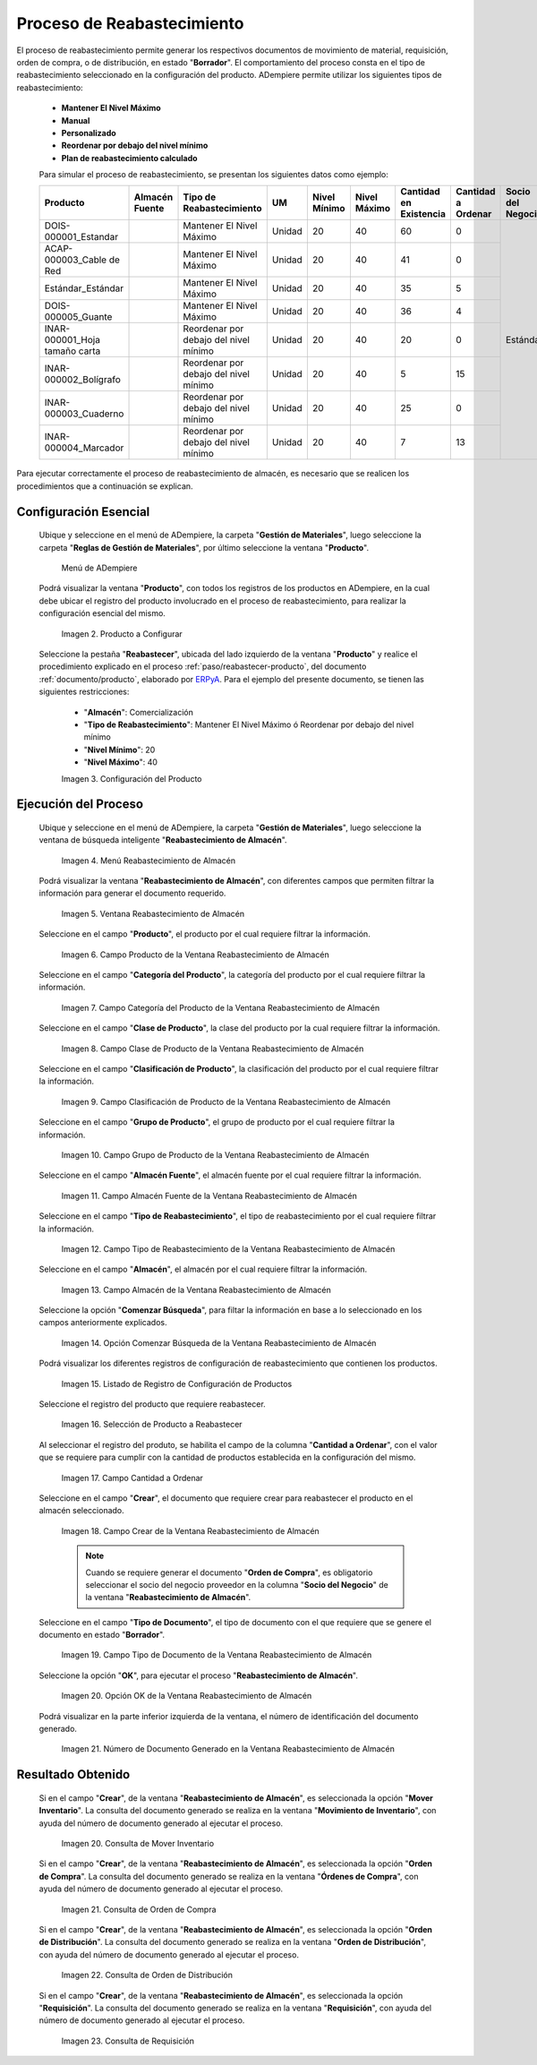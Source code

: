 .. _ERPyA: http://erpya.com

.. |menú de producto| image:: resources/product-menu.png
.. |producto a configurar| image:: resources/product-to-configure.png
.. |configuración del producto| image:: resources/product-configuration.png
.. |menú reabastecimiento de almacén| image:: resources/warehouse-replenishment-menu.png
.. |ventana reabastecimiento de almacén| image:: resources/warehouse-replenishment-window.png
.. |campo producto de la ventana reabastecimiento de almacén| image:: resources/product-field-of-warehouse-replenishment-window.png
.. |campo categoría del producto de la ventana reabastecimiento de almacén| image:: resources/product-category-field-of-the-warehouse-replenishment-window.png
.. |campo clase de producto de la ventana reabastecimiento de almacén| image:: resources/warehouse-replenishment-window-product-class-field.png
.. |campo clasificación del producto de la ventana reabastecimiento de almacén| image:: resources/product-classification-field-of-the-warehouse-replenishment-window.png
.. |campo grupo de producto de la ventana reabastecimiento de almacén| image:: resources/warehouse-replenishment-window-product-group-field.png
.. |campo almacén fuente de la ventana reabastecimiento de almacén| image:: resources/field-warehouse-source-window-warehouse-replenishment.png
.. |campo tipo de reabastecimiento de la ventana reabastecimiento de almacén| image:: resources/replenishment-type-field-of-the-warehouse-replenishment-window.png
.. |campo almacén de la ventana reabastecimiento de almacén| image:: resources/warehouse-field-warehouse-replenishment-window.png
.. |opción comenzar búsqueda de la ventana reabastecimiento de almacén| image:: resources/option-start-search-of-warehouse-replenishment-window.png
.. |listado de registro de configuración de productos| image:: resources/product-configuration-record-listing.png
.. |selección de producto a reabastecer| image:: resources/selection-of-product-to-be-restocked.png
.. |cantidad a ordenar| image:: resources/quantity-to-order.png
.. |campo crear de la ventana reabastecimiento de almacén| image:: resources/create-field-of-warehouse-replenishment-window.png
.. |campo tipo de documento de la ventana reabastecimiento de almacén| image:: resources/document-type-field-of-the-warehouse-replenishment-window.png
.. |opción ok de la ventana reabastecimiento de almacén| image:: resources/ok-option-of-the-warehouse-replenishment-window.png
.. |número de documento generado en la ventana reabastecimiento de almacén| image:: resources/document-number-generated-in-the-warehouse-replenishment-window.png
.. |consulta de mover inventario| image:: resources/move-inventory-inquiry.png
.. |consulta de orden de compra| image:: resources/purchase-order-inquiry.png
.. |consulta de orden de distribución| image:: resources/distribution-order-query.png
.. |consulta de requisición| image:: resources/requisition-inquiry.png

.. _documento/reabastecer-productos:

**Proceso de Reabastecimiento**
===============================

El proceso de reabastecimiento permite generar los respectivos documentos de movimiento de material, requisición, orden de compra, o de distribución, en estado "**Borrador**". El comportamiento del proceso consta en el tipo de reabastecimiento seleccionado en la configuración del producto. ADempiere permite utilizar los siguientes tipos de reabastecimiento:

    - **Mantener El Nivel Máximo**
    - **Manual**
    - **Personalizado**
    - **Reordenar por debajo del nivel mínimo**
    - **Plan de reabastecimiento calculado**

    Para simular el proceso de reabastecimiento, se presentan los siguientes datos como ejemplo:

    +-------------------------------+-------------------+---------------------------------------+-------+-----------------+-----------------+---------------------------+-----------------------+----------------------+
    | **Producto**                  | **Almacén Fuente**| **Tipo de Reabastecimiento**          | **UM**| **Nivel Mínimo**| **Nivel Máximo**| **Cantidad en Existencia**| **Cantidad a Ordenar**| **Socio del Negocio**|
    +===============================+===================+=======================================+=======+=================+=================+===========================+=======================+======================+
    |DOIS-000001_Estandar           |                   |Mantener El Nivel Máximo               |Unidad |20               |40               |60                         |0                      | Estándar             |
    +-------------------------------+-------------------+---------------------------------------+-------+-----------------+-----------------+---------------------------+-----------------------+                      +
    |ACAP-000003_Cable de Red       |                   |Mantener El Nivel Máximo               |Unidad |20               |40               |41                         |0                      |                      |
    +-------------------------------+-------------------+---------------------------------------+-------+-----------------+-----------------+---------------------------+-----------------------+                      +
    |Estándar_Estándar              |                   |Mantener El Nivel Máximo               |Unidad |20               |40               |35                         |5                      |                      |
    +-------------------------------+-------------------+---------------------------------------+-------+-----------------+-----------------+---------------------------+-----------------------+                      +
    |DOIS-000005_Guante             |                   |Mantener El Nivel Máximo               |Unidad |20               |40               |36                         |4                      |                      |
    +-------------------------------+-------------------+---------------------------------------+-------+-----------------+-----------------+---------------------------+-----------------------+                      +
    |INAR-000001_Hoja tamaño carta  |                   |Reordenar por debajo del nivel mínimo  |Unidad |20               |40               |20                         |0                      |                      |
    +-------------------------------+-------------------+---------------------------------------+-------+-----------------+-----------------+---------------------------+-----------------------+                      +
    |INAR-000002_Bolígrafo          |                   |Reordenar por debajo del nivel mínimo  |Unidad |20               |40               |5                          |15                     |                      |
    +-------------------------------+-------------------+---------------------------------------+-------+-----------------+-----------------+---------------------------+-----------------------+                      +
    |INAR-000003_Cuaderno           |                   |Reordenar por debajo del nivel mínimo  |Unidad |20               |40               |25                         |0                      |                      |
    +-------------------------------+-------------------+---------------------------------------+-------+-----------------+-----------------+---------------------------+-----------------------+                      +
    |INAR-000004_Marcador           |                   |Reordenar por debajo del nivel mínimo  |Unidad |20               |40               |7                          |13                     |                      |
    +-------------------------------+-------------------+---------------------------------------+-------+-----------------+-----------------+---------------------------+-----------------------+----------------------+

Para ejecutar correctamente el proceso de reabastecimiento de almacén, es necesario que se realicen los procedimientos que a continuación se explican.

**Configuración Esencial**
--------------------------

 Ubique y seleccione en el menú de ADempiere, la carpeta "**Gestión de Materiales**", luego seleccione la carpeta "**Reglas de Gestión de Materiales**", por último seleccione la ventana "**Producto**". 

    |menú de producto|

    Menú de ADempiere

 Podrá visualizar la ventana "**Producto**", con todos los registros de los productos en ADempiere, en la cual debe ubicar el registro del producto involucrado en el proceso de reabastecimiento, para realizar la configuración esencial del mismo.

    |producto a configurar|

    Imagen 2. Producto a Configurar

 Seleccione la pestaña "**Reabastecer**", ubicada del lado izquierdo de la ventana "**Producto**" y realice el procedimiento explicado en el proceso :ref:`paso/reabastecer-producto`, del documento :ref:`documento/producto`,  elaborado por `ERPyA`_. Para el ejemplo del presente documento, se tienen las siguientes restricciones:

    - "**Almacén**": Comercialización
    - "**Tipo de Reabastecimiento**": Mantener El Nivel Máximo ó Reordenar por debajo del nivel mínimo
    - "**Nivel Mínimo**": 20
    - "**Nivel Máximo**": 40

    |configuración del producto|

    Imagen 3. Configuración del Producto

**Ejecución del Proceso**
-------------------------

 Ubique y seleccione en el menú de ADempiere, la carpeta "**Gestión de Materiales**", luego seleccione la ventana de búsqueda inteligente "**Reabastecimiento de Almacén**".

    |menú reabastecimiento de almacén|

    Imagen 4. Menú Reabastecimiento de Almacén

 Podrá visualizar la ventana "**Reabastecimiento de Almacén**", con diferentes campos que permiten filtrar la información para generar el documento requerido.

    |ventana reabastecimiento de almacén|

    Imagen 5. Ventana Reabastecimiento de Almacén

 Seleccione en el campo "**Producto**", el producto por el cual requiere filtrar la información.

    |campo producto de la ventana reabastecimiento de almacén|

    Imagen 6. Campo Producto de la Ventana Reabastecimiento de Almacén

 Seleccione en el campo "**Categoría del Producto**", la categoría del producto por el cual requiere filtrar la información.

    |campo categoría del producto de la ventana reabastecimiento de almacén|

    Imagen 7. Campo Categoría del Producto de la Ventana Reabastecimiento de Almacén

 Seleccione en el campo "**Clase de Producto**", la clase del producto por la cual requiere filtrar la información.

    |campo clase de producto de la ventana reabastecimiento de almacén|

    Imagen 8. Campo Clase de Producto de la Ventana Reabastecimiento de Almacén

 Seleccione en el campo "**Clasificación de Producto**", la clasificación del producto por el cual requiere filtrar la información.

    |campo clasificación del producto de la ventana reabastecimiento de almacén|

    Imagen 9. Campo Clasificación de Producto de la Ventana Reabastecimiento de Almacén

 Seleccione en el campo "**Grupo de Producto**", el grupo de producto por el cual requiere filtrar la información.

    |campo grupo de producto de la ventana reabastecimiento de almacén|

    Imagen 10. Campo Grupo de Producto de la Ventana Reabastecimiento de Almacén

 Seleccione en el campo "**Almacén Fuente**", el almacén fuente por el cual requiere filtrar la información.

    |campo almacén fuente de la ventana reabastecimiento de almacén|

    Imagen 11. Campo Almacén Fuente de la Ventana Reabastecimiento de Almacén

 Seleccione en el campo "**Tipo de Reabastecimiento**", el tipo de reabastecimiento por el cual requiere filtrar la información.

    |campo tipo de reabastecimiento de la ventana reabastecimiento de almacén|

    Imagen 12. Campo Tipo de Reabastecimiento de la Ventana Reabastecimiento de Almacén

 Seleccione en el campo "**Almacén**", el almacén por el cual requiere filtrar la información.

    |campo almacén de la ventana reabastecimiento de almacén|

    Imagen 13. Campo Almacén de la Ventana Reabastecimiento de Almacén

 Seleccione la opción "**Comenzar Búsqueda**", para filtar la información en base a lo seleccionado en los campos anteriormente explicados.

    |opción comenzar búsqueda de la ventana reabastecimiento de almacén|

    Imagen 14. Opción Comenzar Búsqueda de la Ventana Reabastecimiento de Almacén

 Podrá visualizar los diferentes registros de configuración de reabastecimiento que contienen los productos.

    |listado de registro de configuración de productos|

    Imagen 15. Listado de Registro de Configuración de Productos

 Seleccione el registro del producto que requiere reabastecer.

    |selección de producto a reabastecer|

    Imagen 16. Selección de Producto a Reabastecer

 Al seleccionar el registro del produto, se habilita el campo de la columna "**Cantidad a Ordenar**", con el valor que se requiere para cumplir con la cantidad de productos establecida en la configuración del mismo.

    |cantidad a ordenar|

    Imagen 17. Campo Cantidad a Ordenar

 Seleccione en el campo "**Crear**", el documento que requiere crear para reabastecer el producto en el almacén seleccionado.

    |campo crear de la ventana reabastecimiento de almacén|

    Imagen 18. Campo Crear de la Ventana Reabastecimiento de Almacén

    .. note::

        Cuando se requiere generar el documento "**Orden de Compra**", es obligatorio seleccionar el socio del negocio proveedor en la columna "**Socio del Negocio**" de la ventana "**Reabastecimiento de Almacén**".

 Seleccione en el campo "**Tipo de Documento**", el tipo de documento con el que requiere que se genere el documento en estado "**Borrador**".

    |campo tipo de documento de la ventana reabastecimiento de almacén|

    Imagen 19. Campo Tipo de Documento de la Ventana Reabastecimiento de Almacén

 Seleccione la opción "**OK**", para ejecutar el proceso "**Reabastecimiento de Almacén**".

    |opción ok de la ventana reabastecimiento de almacén|

    Imagen 20. Opción OK de la Ventana Reabastecimiento de Almacén

 Podrá visualizar en la parte inferior izquierda de la ventana, el número de identificación del documento generado.

    |número de documento generado en la ventana reabastecimiento de almacén|

    Imagen 21. Número de Documento Generado en la Ventana Reabastecimiento de Almacén

**Resultado Obtenido**
----------------------

 Si en el campo "**Crear**", de la ventana "**Reabastecimiento de Almacén**", es seleccionada la opción "**Mover Inventario**". La consulta del documento generado se realiza en la ventana "**Movimiento de Inventario**", con ayuda del número de documento generado al ejecutar el proceso.

    |consulta de mover inventario|

    Imagen 20. Consulta de Mover Inventario

 Si en el campo "**Crear**", de la ventana "**Reabastecimiento de Almacén**", es seleccionada la opción "**Orden de Compra**". La consulta del documento generado se realiza en la ventana "**Órdenes de Compra**", con ayuda del número de documento generado al ejecutar el proceso.

    |consulta de orden de compra|

    Imagen 21. Consulta de Orden de Compra

 Si en el campo "**Crear**", de la ventana "**Reabastecimiento de Almacén**", es seleccionada la opción "**Orden de Distribución**". La consulta del documento generado se realiza en la ventana "**Orden de Distribución**", con ayuda del número de documento generado al ejecutar el proceso.

    |consulta de orden de distribución|

    Imagen 22. Consulta de Orden de Distribución

 Si en el campo "**Crear**", de la ventana "**Reabastecimiento de Almacén**", es seleccionada la opción "**Requisición**". La consulta del documento generado se realiza en la ventana "**Requisición**", con ayuda del número de documento generado al ejecutar el proceso.

    |consulta de requisición|

    Imagen 23. Consulta de Requisición